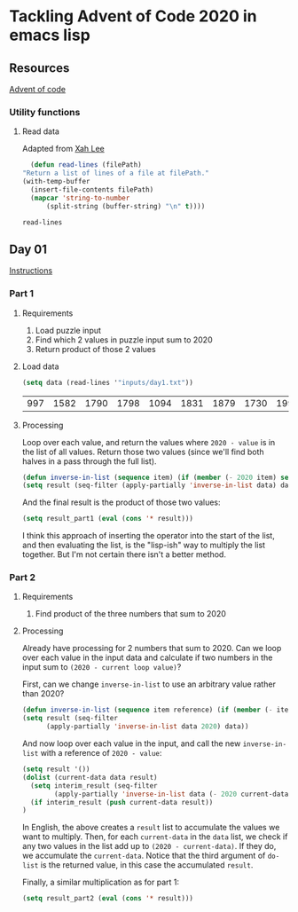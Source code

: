 * Tackling Advent of Code 2020 in emacs lisp

** Resources

[[https://adventofcode.com][Advent of code]]

*** Utility functions

**** Read data

Adapted from [[http://ergoemacs.org/emacs/elisp_read_file_content.html][Xah Lee]]

    #+begin_src emacs-lisp
      (defun read-lines (filePath)
	"Return a list of lines of a file at filePath."
	(with-temp-buffer
	  (insert-file-contents filePath)
	  (mapcar 'string-to-number
		  (split-string (buffer-string) "\n" t))))
    #+end_src

    #+RESULTS:
    : read-lines

** Day 01

[[https://adventofcode.com/2020/day/1][Instructions]]

*** Part 1

**** Requirements

1. Load puzzle input
2. Find which 2 values in puzzle input sum to 2020
3. Return product of those 2 values

**** Load data

     #+begin_src emacs-lisp
       (setq data (read-lines '"inputs/day1.txt"))
     #+end_src

     #+RESULTS:
     | 997 | 1582 | 1790 | 1798 | 1094 | 1831 | 1879 | 1730 | 1995 | 1702 | 1680 | 1869 | 1964 | 1777 | 1862 | 1928 | 1997 | 1741 | 1604 | 1691 | 1219 | 1458 | 1749 | 1717 | 1786 | 1665 | 1724 | 1998 | 1589 | 1828 | 1953 | 1848 | 1500 | 1590 | 1968 | 1948 | 1323 | 1800 | 1986 | 679 | 1907 | 1916 | 1820 | 1661 | 1479 | 1808 | 1824 | 1825 | 1952 | 1666 | 1541 | 1791 | 1906 | 1638 | 1557 | 1999 | 1710 | 1549 | 1912 | 1974 | 1628 | 1748 | 1411 | 1978 | 1865 | 1932 | 1839 | 1892 | 1981 | 1807 | 357 | 912 | 1443 | 1972 | 1816 | 1890 | 1029 | 1175 | 1522 | 1750 | 2001 | 1655 | 1955 | 1949 | 1660 | 233 | 1891 | 1994 | 1934 | 1908 | 1573 | 1712 | 1622 | 1770 | 1574 | 1778 | 1851 | 2004 | 1818 | 1200 | 1229 | 1110 | 1005 | 1716 | 1765 | 1835 | 1773 | 15 | 1914 | 1833 | 1689 | 1843 | 1718 | 1872 | 390 | 1941 | 1178 | 1670 | 1899 | 1864 | 1913 | 2010 | 1855 | 1797 | 1767 | 1673 | 1657 | 1607 | 1305 | 1341 | 1662 | 1845 | 1980 | 1534 | 1789 | 1876 | 1849 | 1926 | 1958 | 977 | 1709 | 1647 | 1832 | 1785 | 1854 | 1667 | 1679 | 1970 | 1186 | 2000 | 1681 | 1684 | 1614 | 1988 | 1561 | 1594 | 1636 | 1327 | 1696 | 1915 | 1045 | 1829 | 1079 | 1295 | 1213 | 1714 | 1992 | 1984 | 1951 | 1687 | 1842 | 1792 | 87 | 1732 | 428 | 1799 | 1850 | 1962 | 1629 | 1965 | 1142 | 1040 | 131 | 1844 | 1454 | 1779 | 1369 | 1960 | 1887 | 1725 | 1893 | 1465 | 1676 | 1826 | 1462 | 1408 | 1937 | 1643 | 1069 | 1759 |

**** Processing

Loop over each value, and return the values where ~2020 - value~ is in the
list of all values.  Return those two values (since we'll find both halves in
a pass through the full list).

#+begin_src emacs-lisp
(defun inverse-in-list (sequence item) (if (member (- 2020 item) sequence) t nil))
(setq result (seq-filter (apply-partially 'inverse-in-list data) data))
#+end_src

#+RESULTS:
| 679 | 1341 |

And the final result is the product of those two values:

#+begin_src emacs-lisp
  (setq result_part1 (eval (cons '* result)))
#+end_src

#+RESULTS:
: 910539

I think this approach of inserting the operator into the start of the list,
and then evaluating the list, is the "lisp-ish" way to multiply the list
together.  But I'm not certain there isn't a better method.

*** Part 2

**** Requirements

1. Find product of the three numbers that sum to 2020

**** Processing

Already have processing for 2 numbers that sum to 2020.  Can we loop over each
value in the input data and calculate if two numbers in the input sum to
~(2020 - current loop value)~?

First, can we change ~inverse-in-list~ to use an arbitrary value rather than
2020?
#+begin_src emacs-lisp
  (defun inverse-in-list (sequence item reference) (if (member (- item reference) sequence) t nil))
  (setq result (seq-filter
		(apply-partially 'inverse-in-list data 2020) data))
#+end_src

#+RESULTS:
| 679 | 1341 |

And now loop over each value in the input, and call the new ~inverse-in-list~
with a reference of ~2020 - value~:

#+begin_src emacs-lisp
  (setq result '())
  (dolist (current-data data result)
    (setq interim_result (seq-filter
		  (apply-partially 'inverse-in-list data (- 2020 current-data)) data))
    (if interim_result (push current-data result))
  )
#+end_src

#+RESULTS:
| 131 | 977 | 912 |

In English, the above creates a ~result~ list to accumulate the values we want
to multiply.  Then, for each ~current-data~ in the ~data~ list, we check if
any two values in the list add up to ~(2020 - current-data)~.  If they do, we
accumulate the ~current-data~.  Notice that the third argument of ~do-list~ is
the returned value, in this case the accumulated ~result~.

Finally, a similar multiplication as for part 1:

#+begin_src emacs-lisp
  (setq result_part2 (eval (cons '* result)))
#+end_src

#+RESULTS:
: 116724144
